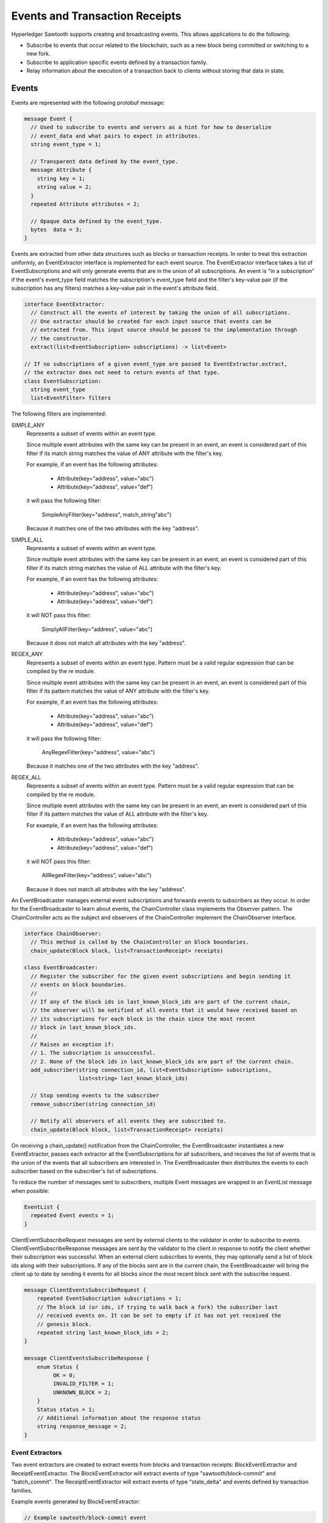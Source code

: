 *******************************
Events and Transaction Receipts
*******************************

Hyperledger Sawtooth supports creating and broadcasting events.
This allows applications to do the following:

- Subscribe to events that occur related to the blockchain, such
  as a new block being committed or switching to a new fork.
- Subscribe to application specific events defined by a transaction family.
- Relay information about the execution of a transaction back to
  clients without storing that data in state.

.. image:: ../images/event_subsystem.*
   :width: 80%
   :align: center
   :alt: Event Subsystem

Events
======

Events are represented with the following protobuf message:

.. code-block:: protobuf

  message Event {
    // Used to subscribe to events and servers as a hint for how to deserialize
    // event_data and what pairs to expect in attributes.
    string event_type = 1;

    // Transparent data defined by the event_type.
    message Attribute {
      string key = 1;
      string value = 2;
    }
    repeated Attribute attributes = 2;

    // Opaque data defined by the event_type.
    bytes  data = 3;
  }


Events are extracted from other data structures such as blocks or
transaction receipts. In order to treat this extraction uniformly, an
EventExtractor interface is implemented for each event source. The
EventExtractor interface takes a list of EventSubscriptions and will only
generate events that are in the union of all subscriptions. An event is "in a
subscription" if the event's event_type field matches the subscription's
event_type field and the filter's key-value pair (if the subscription has
any filters) matches a key-value pair in the event's attribute field.

.. code-block:: python

  interface EventExtractor:
    // Construct all the events of interest by taking the union of all subscriptions.
    // One extractor should be created for each input source that events can be
    // extracted from. This input source should be passed to the implementation through
    // the constructor.
    extract(list<EventSubscription> subscriptions) -> list<Event>

  // If no subscriptions of a given event_type are passed to EventExtractor.extract,
  // the extractor does not need to return events of that type.
  class EventSubscription:
    string event_type
    list<EventFilter> filters

The following filters are implemented:

SIMPLE_ANY
  Represents a subset of events within an event type.

  Since multiple event attributes with the same key can be present in an
  event, an event is considered part of this filter if its match string matches
  the value of ANY attribute with the filter's key.

  For example, if an event has the following attributes:

      - Attribute(key="address", value="abc")
      - Attribute(key="address", value="def")

  it will pass the following filter:

      SimpleAnyFilter(key="address", match_string"abc")

  Because it matches one of the two attributes with the key "address".

SIMPLE_ALL
  Represents a subset of events within an event type.

  Since multiple event attributes with the same key can be present in an
  event, an event is considered part of this filter if its match string matches
  the value of ALL attribute with the filter's key.

  For example, if an event has the following attributes:

      - Attribute(key="address", value="abc")
      - Attribute(key="address", value="def")

  it will NOT pass this filter:

      SimplyAllFilter(key="address", value="abc")

  Because it does not match all attributes with the key "address".

REGEX_ANY
  Represents a subset of events within an event type. Pattern must be a
  valid regular expression that can be compiled by the re module.

  Since multiple event attributes with the same key can be present in an
  event, an event is considered part of this filter if its pattern matches
  the value of ANY attribute with the filter's key.

  For example, if an event has the following attributes:

      - Attribute(key="address", value="abc")
      - Attribute(key="address", value="def")

  it will pass the following filter:

      AnyRegexFilter(key="address", value="abc")

  Because it matches one of the two attributes with the key "address".

REGEX_ALL
  Represents a subset of events within an event type. Pattern must be a
  valid regular expression that can be compiled by the re module.

  Since multiple event attributes with the same key can be present in an
  event, an event is considered part of this filter if its pattern matches
  the value of ALL attribute with the filter's key.

  For example, if an event has the following attributes:

      - Attribute(key="address", value="abc")
      - Attribute(key="address", value="def")

  it will NOT pass this filter:

      AllRegexFilter(key="address", value="abc")

  Because it does not match all attributes with the key "address".

An EventBroadcaster manages external event subscriptions and forwards events to
subscribers as they occur. In order for the EventBroadcaster to learn about
events, the ChainController class implements the Observer pattern. The
ChainController acts as the subject and observers of the ChainController
implement the ChainObserver interface.

.. code-block:: python

  interface ChainObserver:
    // This method is called by the ChainController on block boundaries.
    chain_update(Block block, list<TransactionReceipt> receipts)

  class EventBroadcaster:
    // Register the subscriber for the given event subscriptions and begin sending it
    // events on block boundaries.
    //
    // If any of the block ids in last_known_block_ids are part of the current chain,
    // the observer will be notified of all events that it would have received based on
    // its subscriptions for each block in the chain since the most recent
    // block in last_known_block_ids.
    //
    // Raises an exception if:
    // 1. The subscription is unsuccessful.
    // 2. None of the block ids in last_known_block_ids are part of the current chain.
    add_subscriber(string connection_id, list<EventSubscription> subscriptions,
                   list<string> last_known_block_ids)

    // Stop sending events to the subscriber
    remove_subscriber(string connection_id)

    // Notify all observers of all events they are subscribed to.
    chain_update(Block block, list<TransactionReceipt> receipts)


On receiving a chain_update() notification from the ChainController, the
EventBroadcaster instantiates a new EventExtractor, passes each extractor all
the EventSubscriptions for all subscribers, and receives the list of events
that is the union of the events that all subscribers are interested in. The
EventBroadcaster then distributes the events to each subscriber based on
the subscriber's list of subscriptions.

To reduce the number of messages sent to subscribers, multiple Event messages
are wrapped in an EventList message when possible:

.. code-block:: python

  EventList {
    repeated Event events = 1;
  }

ClientEventSubscribeRequest messages are sent by external clients to the
validator in order to subscribe to events. ClientEventSubscribeResponse messages
are sent by the validator to the client in response to notify the client whether
their subscription was successful. When an external client subscribes to events,
they may optionally send a list of block ids along with their subscriptions. If
any of the blocks sent are in the current chain, the EventBroadcaster will bring
the client up to date by sending it events for all blocks since the most recent
block sent with the subscribe request.

.. code-block:: protobuf

  message ClientEventsSubscribeRequest {
      repeated EventSubscription subscriptions = 1;
      // The block id (or ids, if trying to walk back a fork) the subscriber last
      // received events on. It can be set to empty if it has not yet received the
      // genesis block.
      repeated string last_known_block_ids = 2;
  }

  message ClientEventsSubscribeResponse {
      enum Status {
           OK = 0;
           INVALID_FILTER = 1;
           UNKNOWN_BLOCK = 2;
      }
      Status status = 1;
      // Additional information about the response status
      string response_message = 2;
  }

Event Extractors
----------------

Two event extractors are created to extract events from blocks and
transaction receipts: BlockEventExtractor and ReceiptEventExtractor. The
BlockEventExtractor will extract events of type "sawtooth/block-commit" and
"batch_commit". The ReceiptEventExtractor will extract events of type
"state_delta" and events defined by transaction families.

Example events generated by BlockEventExtractor:

.. code-block:: protobuf

  // Example sawtooth/block-commit event
  Event {
    event_type = "sawtooth/block-commit",
    attributes = [
      Attribute { key = "block_id", value = "abc...123" },
      Attribute { key = "block_num", value = "523" },
      Attribute { key = "state_root_hash", value = "def...456" },
      Attribute { key = "previous_block_id", value = "acf...146" },
    ],
  }

  // Example sawtooth/block-commit event
  Event {
    event_type = "batch_commit",
    attributes = [Attribute { key = "batch_id", value = "abc...123" }],
  }

Example events generated by ReceiptEventExtractor:

.. code-block:: protobuf


  // Example transaction family specific event
  Event {
    event_type = "xo_create",
    attributes = [Attribute { key = "game_name", value = "game0" }],
  }

  // Example sawtooth/block-commit event
  Event {
    event_type = "state_delta",
    attributes = [Attribute { key = "address", value = "abc...def" }],
    event_data = <bytes>
  }


Transaction Receipts
====================

Transaction receipts provide clients with information that is related to the
execution of a transaction but should not be stored in state, such as:

   - Whether the transaction was valid
   - How the transaction changed state
   - Events of interest that occurred during execution of the transaction
   - Other transaction-family-specific execution information

Transaction receipts can also provide the validator with information about
transaction execution without re-executing the transaction.

Sawtooth transaction receipts are represented as a protobuf message when exposed
to clients. A transaction receipt contains a list of StateChange messages, a
list of Event messages, and a list of TransactionReceipt.Data messages:

.. code-block:: protobuf

  message TransactionReceipt {
    // State changes made by this transaction
    // StateChange is already defined in protos/state_delta.proto
    repeated StateChange state_changes = 1;
    // Events fired by this transaction
    repeated Event events = 2;
    // Transaction family defined data
    repeated bytes data = 3;

    string transaction_id = 4;
  }

The fields in the TransactionReceipt.Data are opaque to Sawtooth and their
interpretation is left up to the transaction family. TransactionReceipt.Data
can be requested for a transaction that has been committed and should only be
used to store information about a transaction’s execution that should not be
kept in state.  Clients can use the event system described above to subscribe to
events produced by transaction processors.

Transaction Receipt Store
-------------------------

The TransactionReceiptStore class stores receipts. New receipts are written to
the TransactionReceiptStore after a block is validated.

Transaction receipts will only be stored in this off-chain store and will not
be included in the block. Note that because a transaction may exist in multiple
blocks at a time, the transaction receipt is stored by both transaction id and
block state root hash.

.. code-block:: python

  class TransactionReceiptStore:
  	def put_receipt(self, txn_id, receipt):
      	"""Add the given transaction receipt to the store. Does not guarantee
         	it has been written to the backing store.

      	Args:
          	txn_id (str): the id of the transaction being stored.
          	state_root_hash: the state root of the block this transaction was
            executed in.
          	receipt (TransactionReceipt): the receipt object to store.
      	"""

  	def get_receipt(self, txn_id):
      	"""Returns the TransactionReceipt

      	Args:
          	txn_id (str): the id of the transaction for which the receipt
            should be retrieved.
          	state_root_hash: the state root of the block this transaction was
            executed in.

      	Returns:
          	TransactionReceipt: The receipt for the given transaction id.

      	Raises:
          	KeyError: if the transaction id is unknown.
      	"""

Message Handlers
----------------

Once transaction receipts are stored in the TransactionReceiptStore, clients
can request a transaction receipt for a given transaction id.

.. code-block:: protobuf

  // Fetches a specific txn by its id (header_signature) from the blockchain.
  message ClientReceiptGetRequest {
      repeated string transaction_ids = 1;
  }

  // A response that returns the txn receipt specified by a
  // ClientReceiptGetRequest.
  //
  // Statuses:
  //   * OK - everything worked as expected, txn receipt has been fetched
  //   * INTERNAL_ERROR - general error, such as protobuf failing to deserialize
  //   * NO_RESOURCE - no receipt exists for the transaction id specified
  message ClientReceiptGetResponse {
      enum Status {
          OK = 0;
          INTERNAL_ERROR = 1;
          NO_RESOURCE = 4;
      }
      Status status = 1;
      repeated TransactionReceipt receipts = 2;
